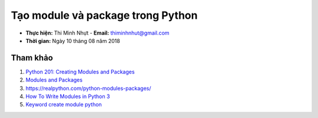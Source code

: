 Tạo module và package trong Python
###################################

* **Thực hiện:** Thi Minh Nhựt - **Email:** thiminhnhut@gmail.com

* **Thời gian:** Ngày 10 tháng 08 năm 2018

Tham khảo
*********

1. `Python 201: Creating Modules and Packages <https://goo.gl/bQbyx7>`_

2. `Modules and Packages <https://goo.gl/ctysN7>`_

3. `https://realpython.com/python-modules-packages/ <https://goo.gl/ttxxQj>`_

4. `How To Write Modules in Python 3 <https://goo.gl/HE5UfM>`_

5. `Keyword create module python <https://goo.gl/hnNKh4>`_
